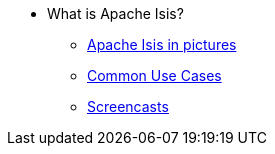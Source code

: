 * What is Apache Isis?
** xref:what-is-apache-isis/isis-in-pictures.adoc[Apache Isis in pictures]
** xref:what-is-apache-isis/common-use-cases.adoc[Common Use Cases]
** xref:what-is-apache-isis/screencasts.adoc[Screencasts]
// ** xref:what-is-apache-isis/powered-by.adoc[Powered By]
